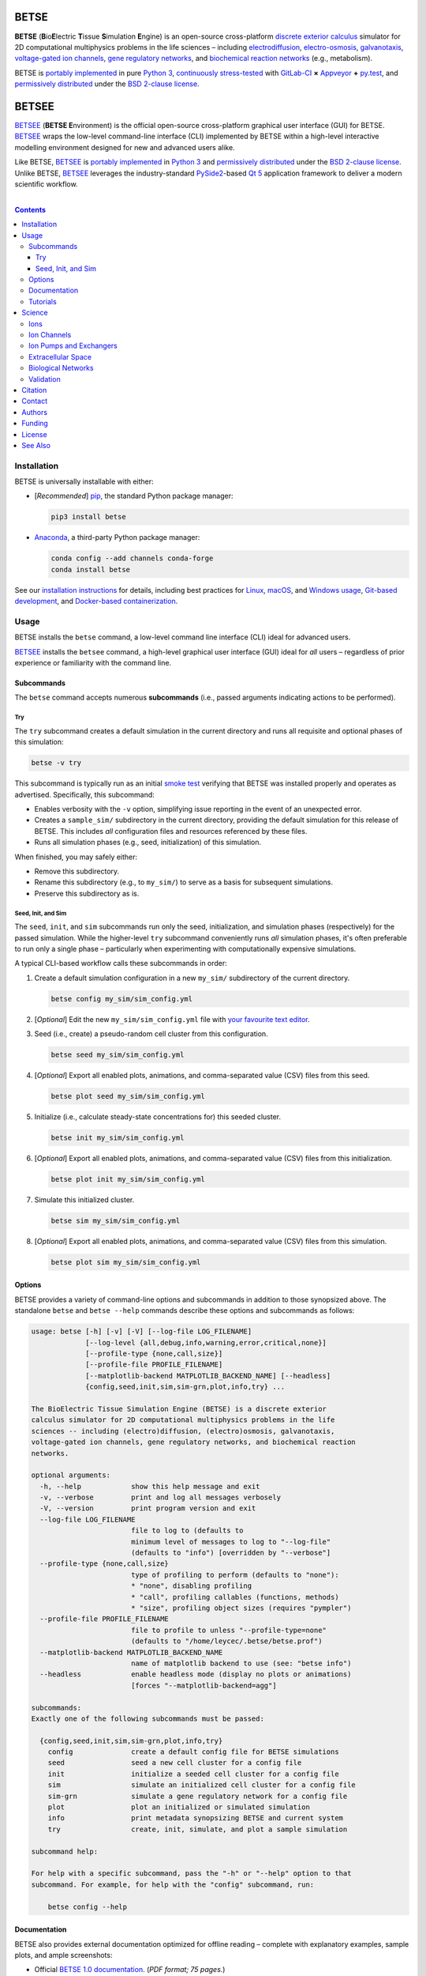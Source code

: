 .. # ------------------( DIRECTIVES                         )------------------
.. # Fallback language applied to all code blocks failing to specify an
.. # explicit language. Since the majority of all code blocks in this document
.. # are Bash one-liners intended to be run interactively, this is "console".
.. # For a list of all supported languages, see also:
.. #     http://build-me-the-docs-please.readthedocs.org/en/latest/Using_Sphinx/ShowingCodeExamplesInSphinx.html#pygments-lexers

.. # FIXME: Sadly, this appears to be unsupported by some ReST parsers and is
.. # thus disabled until more widely supported. *collective shrug*
.. # highlight:: console

.. # ------------------( SYNOPSIS                           )------------------

=====
BETSE
=====

**BETSE** (**B**\ io\ **E**\ lectric **T**\ issue **S**\ imulation **E**\
ngine) is an open-source cross-platform `discrete exterior calculus`_ simulator
for 2D computational multiphysics problems in the life sciences – including
electrodiffusion_, electro-osmosis_, galvanotaxis_, `voltage-gated ion
channels`_, `gene regulatory networks`_, and `biochemical reaction networks`_
(e.g., metabolism).

BETSE is `portably implemented <codebase_>`__ in pure `Python 3`_,
`continuously stress-tested <testing_>`__ with GitLab-CI_ **×** Appveyor_ **+**
py.test_, and `permissively distributed <License_>`__ under the `BSD 2-clause
license`_.

======
BETSEE
======

BETSEE_ (\ **BETSE E**\ nvironment) is the official open-source cross-platform
graphical user interface (GUI) for BETSE. BETSEE_ wraps the low-level
command-line interface (CLI) implemented by BETSE within a high-level
interactive modelling environment designed for new and advanced users alike.

Like BETSE, BETSEE_ is `portably implemented <BETSEE codebase_>`__ in `Python
3`_ and `permissively distributed <License_>`__ under the `BSD 2-clause
license`_. Unlike BETSE, BETSEE_ leverages the industry-standard PySide2_-based
`Qt 5 <Qt_>`_ application framework to deliver a modern scientific workflow.

.. # ------------------( TABLE OF CONTENTS                  )------------------
.. # Blank line. By default, Docutils appears to only separate the subsequent
.. # table of contents heading from the prior paragraph by less than a single
.. # blank line, hampering this table's readability and aesthetic comeliness.

|

.. # Table of contents, excluding the above document heading. While the
.. # official reStructuredText documentation suggests that a language-specific
.. # heading will automatically prepend this table, this does *NOT* appear to
.. # be the case. Instead, this heading must be explicitly declared.

.. contents:: **Contents**
   :local:

.. # ------------------( DESCRIPTION                        )------------------

Installation
============

BETSE is universally installable with either:

- [\ *Recommended*\ ] pip_, the standard Python package manager:

  .. code-block:: console

     pip3 install betse

- Anaconda_, a third-party Python package manager:

  .. code-block:: console

     conda config --add channels conda-forge
     conda install betse

See our `installation instructions <install_>`__ for details, including best
practices for `Linux <install Linux>`__, `macOS <install macOS>`__, and
`Windows usage <install Windows>`__, `Git-based development <install
developers_>`__, and `Docker-based containerization <install Docker_>`__.

Usage
=====

BETSE installs the ``betse`` command, a low-level command line interface (CLI)
ideal for advanced users.

BETSEE_ installs the ``betsee`` command, a high-level graphical user interface
(GUI) ideal for *all* users – regardless of prior experience or familiarity
with the command line.

Subcommands
-----------

The ``betse`` command accepts numerous **subcommands** (i.e., passed arguments
indicating actions to be performed).

Try
~~~

The ``try`` subcommand creates a default simulation in the current directory
and runs all requisite and optional phases of this simulation:

.. code-block:: console

   betse -v try

This subcommand is typically run as an initial `smoke test`_ verifying that
BETSE was installed properly and operates as advertised. Specifically, this
subcommand:

- Enables verbosity with the ``-v`` option, simplifying issue reporting in the
  event of an unexpected error.
- Creates a ``sample_sim/`` subdirectory in the current directory, providing
  the default simulation for this release of BETSE. This includes *all*
  configuration files and resources referenced by these files.
- Runs all simulation phases (e.g., seed, initialization) of this simulation.

When finished, you may safely either:

+ Remove this subdirectory.
+ Rename this subdirectory (e.g., to ``my_sim/``) to serve as a basis for
  subsequent simulations.
+ Preserve this subdirectory as is.

Seed, Init, and Sim
~~~~~~~~~~~~~~~~~~~

The ``seed``, ``init``, and ``sim`` subcommands run only the seed,
initialization, and simulation phases (respectively) for the passed simulation.
While the higher-level ``try`` subcommand conveniently runs *all* simulation
phases, it's often preferable to run only a single phase – particularly when
experimenting with computationally expensive simulations.

A typical CLI-based workflow calls these subcommands in order:

#. Create a default simulation configuration in a new ``my_sim/`` subdirectory
   of the current directory.

   .. code-block:: console

      betse config my_sim/sim_config.yml

#. [\ *Optional*\ ] Edit the new ``my_sim/sim_config.yml`` file with `your
   favourite text editor <Atom_>`__.
#. Seed (i.e., create) a pseudo-random cell cluster from this configuration.

   .. code-block:: console

      betse seed my_sim/sim_config.yml

#. [\ *Optional*\ ] Export all enabled plots, animations, and comma-separated
   value (CSV) files from this seed.

   .. code-block:: console

      betse plot seed my_sim/sim_config.yml

#. Initialize (i.e., calculate steady-state concentrations for) this seeded
   cluster.

   .. code-block:: console

      betse init my_sim/sim_config.yml

#. [\ *Optional*\ ] Export all enabled plots, animations, and comma-separated
   value (CSV) files from this initialization.

   .. code-block:: console

      betse plot init my_sim/sim_config.yml

#. Simulate this initialized cluster.

   .. code-block:: console

      betse sim my_sim/sim_config.yml

#. [\ *Optional*\ ] Export all enabled plots, animations, and comma-separated
   value (CSV) files from this simulation.

   .. code-block:: console

      betse plot sim my_sim/sim_config.yml

Options
-------

BETSE provides a variety of command-line options and subcommands in addition to
those synopsized above. The standalone ``betse`` and ``betse --help`` commands
describe these options and subcommands as follows:

.. code-block:: console

   usage: betse [-h] [-v] [-V] [--log-file LOG_FILENAME]
                [--log-level {all,debug,info,warning,error,critical,none}]
                [--profile-type {none,call,size}]
                [--profile-file PROFILE_FILENAME]
                [--matplotlib-backend MATPLOTLIB_BACKEND_NAME] [--headless]
                {config,seed,init,sim,sim-grn,plot,info,try} ...
   
   The BioElectric Tissue Simulation Engine (BETSE) is a discrete exterior
   calculus simulator for 2D computational multiphysics problems in the life
   sciences -- including (electro)diffusion, (electro)osmosis, galvanotaxis,
   voltage-gated ion channels, gene regulatory networks, and biochemical reaction
   networks.
   
   optional arguments:
     -h, --help            show this help message and exit
     -v, --verbose         print and log all messages verbosely
     -V, --version         print program version and exit
     --log-file LOG_FILENAME
                           file to log to (defaults to
                           minimum level of messages to log to "--log-file"
                           (defaults to "info") [overridden by "--verbose"]
     --profile-type {none,call,size}
                           type of profiling to perform (defaults to "none"):
                           * "none", disabling profiling
                           * "call", profiling callables (functions, methods)
                           * "size", profiling object sizes (requires "pympler")
     --profile-file PROFILE_FILENAME
                           file to profile to unless "--profile-type=none"
                           (defaults to "/home/leycec/.betse/betse.prof")
     --matplotlib-backend MATPLOTLIB_BACKEND_NAME
                           name of matplotlib backend to use (see: "betse info")
     --headless            enable headless mode (display no plots or animations)
                           [forces "--matplotlib-backend=agg"]
   
   subcommands:
   Exactly one of the following subcommands must be passed:
   
     {config,seed,init,sim,sim-grn,plot,info,try}
       config              create a default config file for BETSE simulations
       seed                seed a new cell cluster for a config file
       init                initialize a seeded cell cluster for a config file
       sim                 simulate an initialized cell cluster for a config file
       sim-grn             simulate a gene regulatory network for a config file
       plot                plot an initialized or simulated simulation
       info                print metadata synopsizing BETSE and current system
       try                 create, init, simulate, and plot a sample simulation
   
   subcommand help:
   
   For help with a specific subcommand, pass the "-h" or "--help" option to that
   subcommand. For example, for help with the "config" subcommand, run:
   
       betse config --help

Documentation
-------------

BETSE also provides external documentation optimized for offline reading –
complete with explanatory examples, sample plots, and ample screenshots:

- Official `BETSE 1.0 documentation`_. (\ *PDF format; 75 pages.*\ )
- Official `BETSE 0.4 documentation`_. (\ *PDF format; 72 pages.*\ )
- Official `BETSE 0.3 documentation`_. (\ *PDF format; 77 pages.*\ )

Tutorials
---------

BETSE provides a range of `hands-on tutorial materials <tutorial user_>`__,
including simulation files to run key published simulations, as well as a
`Developer's Tutorial <tutorial dev_>`__ demonstrating how to load and work
with BETSE modules, methods, and simulations in external code projects:

- Official `BETSE Tutorial Simulation Packages <tutorial user_>`__. (\ *YAML
  format.*\ )
- Official `BETSE Developer's Tutorial <tutorial dev_>`__. (\ *Jupyter
  Notebook format.*\ )

Science
============

BETSE simulates biorealistic electrochemical phenomena in `gap junction`_\
-networked 2D cellular collectives. To predict `bioelectric patterns
<bioelectricity_>`__ and their spatio-temporal dynamics, BETSE:

- Models `ion channel`_ and `gap junction`_ activity.
- Tracks changes in ion concentration and net ionic charge.
- Calculates endogenous voltages and currents.
- Accepts simulation parameters, variables, and options as human-readable,
  well-commented configuration files in YAML_ format.
- Exports simulation results to a variety of output formats, including:

  - Publication-quality:

    - Plots, charts, and animations driven by Matplotlib_, the industry
      standard for open-source plot visualization.
    - `Directed graphs`_ (i.e., networks) driven by Graphviz_, the industry
      standard for open-source graph visualization.

  - Internet-friendly compressed video driven by any of various popular
    open-source video encoders, including FFmpeg_, Libav_, and MEncoder_.
  - Post-processable tabular data (e.g., `comma-separated values (CSV)
    <comma-separated values_>`__).

- Imports bitmask images defining the shapes of:

  - Cell clusters.
  - Cell cluster regions localizing `ion channel`_ activity, typically
    signifying disparate types of adjacent tissue.

To assemble simple concepts into complex simulations, BETSE supplies a richly
configurable, highly scalable biological toolset consisting of:

Ions
----

Simulations may enable arbitrary combinations of the principal ions implicated
in bioelectrical signaling – including:

- Sodium_ (*Na*\ :sup:`+`).
- Potassium_ (*K*\ :sup:`+`).
- Chloride_ (*Cl*\ :sup:`-`).
- Calcium_ (*Ca*\ :sup:`2+`).
- Hydrogen_ (*H*\ :sup:`+`).
- `Anionic proteins`_ (*P*\ :sup:`-`).
- Bicarbonate_ (*HCO*\ :sup:`-`\ :sub:`3`).

Ion Channels
------------

Individual cells in simulations may enable arbitrary combinations of
`voltage-gated ion channels`_, each implementing the `Hodgkin-Huxley (HH)
formalism`_ with experimentally-derived parameters sourced from reputable
`knowledge-based systems`_ (e.g., Channelpedia_). Explicitly supported channel
types include:

- HCN1_, HCN2_, and HCN4_.
- `L-type Ca`_, `T-type Ca`_, and |P/Q-type Ca|_.
- Kir2.1_.
- Kv1.1_, Kv1.2_, Kv1.5_. Kv3.3_, and Kv3.4_.
- Nav1.2_, Nav1.3_, and Nav1.6_.
- `Leak <leak channels_>`__ and `ligand-gated channels`_, including:

  - |Calcium-gated K+ channels|_.

Custom ion channels parametrized by user-selected constants may be trivially
defined in the same manner (e.g., via a YAML_\ -formatted configuration file).

Ion Pumps and Exchangers
------------------------

For fine-grained control over cell dynamics, notable ion pumps and exchangers
may also be selectively enabled – including:

- |Ca2+-ATPase|_.
- |H+/K+-ATPase|_.
- |Na+/K+-ATPase|_.
- V-ATPase_.

Custom ion pumps and exchangers parametrized by user-selected constants may be
trivially defined in the same manner (e.g., via a YAML_\ -formatted
configuration file).

Extracellular Space
-------------------

Cells form interconnected intracellular networks via voltage-sensitive `gap
junction connections <gap junction_>`__ embedded within an `extracellular
environment`_, maintained by `tight junctions`_ at the cell cluster periphery.
Simulation of this environment enables exploration of `local field
potentials`_, `transepithelial potential`_, and `ephaptic coupling`_ between
cells.

Biological Networks
-------------------

Simulation of `gene regulatory <gene regulatory networks_>`__ and `biochemical
reaction networks`_ at both the cellular and mitochondrial level supports deep
spatial analysis of otherwise intractable biological processes. Metabolism,
disease, aging, and other `genetic <genetics_>`__ and `epigenetic
<epigenetics_>`__ phenomena commonly associated with quasi-`Big Data`_ are all
valid targets for exhaustive study with BETSE.

To integrate these potent control systems with bioelectrical signaling, the
`activity <enzyme activity_>`__-modulated interaction between `gene products`_
and similar biochemicals is fully integrated with `ion channels <ion
channel_>`__, `ion pumps`_, and `gap junctions`_.

Validation
----------

BETSE is peer-reviewed software receiving continual evidence-based scrutiny.
Simulation output is reproducibly synchronized with experimental observations on
`membrane permeability`_, `resting potential`_, ion concentration, and similar
real-world biophysical quantities. Predictable outcomes have been demonstrated
for such well-known cases as:

-  `Transmembrane voltage changes <transmembrane voltage_>`__ on perturbations
   to single cell membrane states and environmental ion concentrations.
-  `Transepithelial potential differences (TEPD) <transepithelial
   potential_>`__.
-  Bioelectrical signals at large-scale cellular wound sites.

Citation
========

BETSE is formally described in our `introductory paper <2016 article_>`__.
Third-party papers, theses, and other texts leveraging BETSE should ideally
cite the following:

    `Alexis Pietak`_ and `Michael Levin`_, 2016. |2016 article name|_
    |2016 article supplement|_ [#supplement]_ |2016 journal name|_ *4*\ (55).
    :sup:`https://doi.org/10.3389/fbioe.2016.00055`

Subsequent papers expanding the BETSE architecture with additional theory,
experimental results, and comparative metrics include:

    * `Alexis Pietak`_ and `Michael Levin`_, 2017. |2017 article name|_
      |2017 article supplement|_ [#supplement]_ |2017 journal name|_ *14*\ (134),
      p.20170425. :sup:`https://doi.org/10.1098/rsif.2017.0425`
    * Vaibhav P. Pai, `Alexis Pietak`_, Valerie Willocq, Bin Ye, Nian-Qing Shi,
      and `Michael Levin`_, 2018. |2018 hcn2 article name|_ |2018 hcn2 article
      supplement|_ [#supplement]_ |2018 hcn2 journal name|_ *9*\ (1), p.998.
      :sup:`https://doi.org/10.1038/s41467-018-03334-5`
    * Javier Cervera, `Alexis Pietak`_, `Michael Levin`_, and Salvador Mafe,
      2018. |2018 coupling article name|_ |2018 coupling journal name|_ *128*,
      pp.45—61. :sup:`https://doi.org/10.1016/j.bioelechem.2018.04.013`
    * `Alexis Pietak`_ and `Michael Levin`_, 2018. |2018 review article name|_
      |2018 review journal name|_
      :sup:`https://doi.org/10.1016/j.pbiomolbio.2018.03.008`
    * `Alexis Pietak`_, Johanna Bischof, Joshua LaPalme, Junji Morokuma, and
      `Michael Levin`_, 2019. |2019 article name|_ |2019 journal name|_
      :sup:`https://doi.org/10.1371/journal.pcbi.1006904`

.. # FIXME: Add an image thumbnail for the first article above displaying the
.. # cover image selected by the prior journal for that edition's cover article.

.. # Note that, for unknown reasons, this footnote *MUST* be refenced above and
.. # defined here rather than in the supplement replacements defined below.

.. [#supplement]
   This article's supplement extends the cursory theory presented by this
   article with a rigorous treatment of the mathematics, formalisms, and
   abstractions required to fully reproduce this work. If theoretical questions
   remain after completing the main article, please consult this supplement.

Contact
=======

To contact `Dr. Pietak`_, the principal developer of the BETSE codebase and
first or second author of all above papers, cordially direct correspondence to
either:

* The `anonymous contact form <Organic Mechanics Contact_>`__ at `Organic
  Mechanics`_, the personal archives of all material published to date by
  `Dr. Pietak`_ – including papers, presentations, textbooks, and additional
  theoretical work.
* The personal e-mail account of `Dr. Pietak`_: [#e-mail]_

  * *Username:* **alexis** ``{dot}`` **pietak**
  * *Hostname:* **gmail** ``{dot}`` **com**

To report a software issue (e.g., bug, crash, or other unexpected behaviour)
*or* request a new feature in BETSE, consider `submitting a new issue <issue
submission_>`__ to our `issue tracker`_. Thanks in advance; it's only through
generous user contributions that your user experience can continue to improve.

.. [#e-mail]
   To protect Dr. Pietak's e-mail address against `automated harvesting <e-mail
   harvesting_>`__, this address has been intentionally obfuscated. Reconstruct
   the original address by:

   * Replacing the ``{dot}`` substring with the ``.`` charecter.
   * Concatenating the username and hostname strings with the ``@`` character.

   For this reason, consider directing correspondence to the `anonymous contact
   form <Organic Mechanics Contact_>`__ at `Organic Mechanics`_ instead.

Authors
=======

BETSE comes courtesy a dedicated community of `authors <author list_>`__ and
contributors_ – without whom this project would be computationally impoverished,
biologically misaligned, and simply unusable.

**Thanks, all.**

Funding
=======

BETSE is currently independently financed as a volunteer open-source project.
Prior grant funding sources include (in chronological order):

#. For the five year period spanning 2015—2019, BETSE was graciously associated
   with the `Paul Allen Discovery Center`_ at `Tufts University`_ and supported
   by a `Paul Allen Discovery Center award`_ from the `Paul G. Allen Frontiers
   Group`_ .

License
=======

BETSE is open-source software `released <license_>`__ under the permissive `BSD
2-clause license`_.

The logo prominently displayed on this `project page <project_>`__ is a flat
`Noun Project`_ icon entitled `"Cow," <Cows collection_>`__ `kindly released
<Noun Project license_>`__ under the permissive `BSD-compatible <license
compatibility_>`__ `CC BY 3.0 license`_ by `Maxim Kulikov`_.

See Also
========

For prospective users:

-  `Installation <install_>`__, detailing BETSE's installation with exhaustive
   platform-specific instructions.

For prospective contributors:

-  `Development <doc/md/DEVELOP.md>`__, detailing development of the BETSE
   codebase – philosophy, workflow, and otherwise.
-  `Testing <doc/md/TEST.md>`__, detailing testing of the BETSE codebase –
   `continuous integration`_, manual testing, and otherwise.
-  `Freezing <doc/md/FREEZE.md>`__, detailing conversion of the BETSE codebase
   into redistributable platform-specific executable binaries.

.. # ------------------( LINKS ~ betse                      )------------------
.. _codebase:
   https://gitlab.com/betse/betse/tree/master
.. _conda package:
   https://anaconda.org/conda-forge/betse
.. _contributors:
   https://gitlab.com/betse/betse/graphs/master
.. _issue submission:
   https://gitlab.com/betse/betse/issues/new?issue%5Bassignee_id%5D=&issue%5Bmilestone_id%5D=
.. _issue tracker:
   https://gitlab.com/betse/betse/issues
.. _project:
   https://gitlab.com/betse/betse
.. _tarballs:
   https://gitlab.com/betse/betse/tags

.. # ------------------( LINKS ~ betse : ci                 )------------------
.. _Appveyor:
   https://ci.appveyor.com/project/betse/betse/branch/master
.. _testing:
   https://gitlab.com/betse/betse/pipelines

.. # ------------------( LINKS ~ betse : docs               )------------------
.. _BETSE 1.0 documentation:
   https://www.dropbox.com/s/3rsbrjq2ljal8dl/BETSE_Documentation_April10th2019.pdf?dl=0
.. _BETSE 0.4 documentation:
   https://www.dropbox.com/s/n8qfms2oks9cvv2/BETSE04_Documentation_Dec1st2016.pdf?dl=0
.. _BETSE 0.3 documentation:
   https://www.dropbox.com/s/fsxhjpipbiog0ru/BETSE_Documentation_Nov1st2015.pdf?dl=0

.. # ------------------( LINKS ~ betse : local              )------------------
.. _author list:
   doc/md/AUTHORS.md
.. _license:
   LICENSE

.. # ------------------( LINKS ~ betse : local : install    )------------------
.. _install:
   doc/rst/INSTALL.rst
.. _install developers:
   doc/rst/INSTALL.rst#developers
.. _install Docker:
   doc/rst/INSTALL.rst#docker
.. _install Linux:
   doc/rst/INSTALL.rst#linux
.. _install macOS:
   doc/rst/INSTALL.rst#macos
.. _install Windows:
   doc/rst/INSTALL.rst#windows

.. # ------------------( LINKS ~ betse : local : tutorial   )------------------
.. _tutorial dev:
   doc/md/DEV_DEMO.md
.. _tutorial user:
   doc/md/TUTORIALS.md

.. # ------------------( LINKS ~ betsee                     )------------------
.. _BETSEE:
   https://gitlab.com/betse/betsee
.. _BETSEE codebase:
   https://gitlab.com/betse/betsee/tree/master

.. # ------------------( LINKS ~ academia                   )------------------
.. _Michael Levin:
.. _Levin, Michael:
   https://ase.tufts.edu/biology/labs/levin
.. _Channelpedia:
   http://channelpedia.epfl.ch
.. _Paul Allen Discovery Center:
   http://www.alleninstitute.org/what-we-do/frontiers-group/discovery-centers/allen-discovery-center-tufts-university
.. _Paul Allen Discovery Center award:
   https://www.alleninstitute.org/what-we-do/frontiers-group/news-press/press-resources/press-releases/paul-g-allen-frontiers-group-announces-allen-discovery-center-tufts-university
.. _Paul G. Allen Frontiers Group:
   https://www.alleninstitute.org/what-we-do/frontiers-group
.. _Tufts University:
   https://www.tufts.edu

.. # ------------------( LINKS ~ academia : ally            )------------------
.. _Alexis Pietak:
.. _Pietak, Alexis:
.. _Dr. Pietak:
   https://www.researchgate.net/profile/Alexis_Pietak
.. _Organic Mechanics:
   https://www.omecha.org
.. _Organic Mechanics Contact:
   https://www.omecha.org/contact

.. # ------------------( LINKS ~ paper : 2016               )------------------
.. _2016 article:
   http://journal.frontiersin.org/article/10.3389/fbioe.2016.00055/abstract

.. |2016 article name| replace::
   **Exploring instructive physiological signaling with the bioelectric tissue
   simulation engine (BETSE).**
.. _2016 article name:
   http://journal.frontiersin.org/article/10.3389/fbioe.2016.00055/abstract

.. |2016 article supplement| replace::
   **(**\ Supplement\ **).**
.. _2016 article supplement:
   https://www.frontiersin.org/articles/file/downloadfile/203679_supplementary-materials_datasheets_1_pdf/octet-stream/Data%20Sheet%201.PDF/1/203679

.. |2016 journal name| replace::
   *Frontiers in Bioengineering and Biotechnology,*
.. _2016 journal name:
   http://journal.frontiersin.org/journal/bioengineering-and-biotechnology

.. # ------------------( LINKS ~ paper ~ 2017               )------------------
.. |2017 article name| replace::
   **Bioelectric gene and reaction networks: computational modelling of genetic, biochemical and bioelectrical dynamics in pattern regulation.**
.. _2017 article name:
   http://rsif.royalsocietypublishing.org/content/14/134/20170425

.. |2017 article supplement| replace::
   **(**\ Supplement\ **).**
.. _2017 article supplement:
   https://figshare.com/collections/Supplementary_material_from_Bioelectric_gene_and_reaction_networks_computational_modelling_of_genetic_biochemical_and_bioelectrical_dynamics_in_pattern_regulation_/3878404

.. |2017 journal name| replace::
   *Journal of The Royal Society Interface,*
.. _2017 journal name:
   http://rsif.royalsocietypublishing.org

.. # ------------------( LINKS ~ paper ~ 2018 : hcn2        )------------------
.. |2018 hcn2 article name| replace::
   **HCN2 rescues brain defects by enforcing endogenous voltage pre-patterns.**
.. _2018 hcn2 article name:
   https://www.nature.com/articles/s41467-018-03334-5

.. |2018 hcn2 article supplement| replace::
   **(**\ Supplement\ **).**
.. _2018 hcn2 article supplement:
   https://static-content.springer.com/esm/art%3A10.1038%2Fs41467-018-03334-5/MediaObjects/41467_2018_3334_MOESM1_ESM.pdf

.. |2018 hcn2 journal name| replace::
   *Nature Communications.*
.. _2018 hcn2 journal name:
   https://www.nature.com

.. # ------------------( LINKS ~ paper ~ 2018 : coupling    )------------------
.. |2018 coupling article name| replace::
   **Bioelectrical coupling in multicellular domains regulated by gap junctions: A conceptual approach.**
.. _2018 coupling article name:
   https://www.sciencedirect.com/science/article/pii/S156753941830063X?via%3Dihub

.. |2018 coupling journal name| replace::
   *Bioelectrochemistry.*
.. _2018 coupling journal name:
   https://www.sciencedirect.com/journal/bioelectrochemistry

.. # ------------------( LINKS ~ paper ~ 2018 : review      )------------------
.. |2018 review article name| replace::
   **Bioelectrical control of positional information in development and regeneration: A review of conceptual and computational advances.**
.. _2018 review article name:
   https://www.sciencedirect.com/science/article/pii/S0079610718300415

.. |2018 review journal name| replace::
   *Progress in Biophysics and Molecular Biology.*
.. _2018 review journal name:
   https://www.sciencedirect.com/journal/progress-in-biophysics-and-molecular-biology

.. # ------------------( LINKS ~ paper ~ 2019               )------------------
.. |2019 article name| replace::
   **Neural control of body-plan axis in regenerating planaria.**
.. _2019 article name:
   https://journals.plos.org/ploscompbiol/article?id=10.1371/journal.pcbi.1006904

.. |2019 journal name| replace::
   *PLOS Computational Biology.*
.. _2019 journal name:
   https://journals.plos.org/ploscompbiol

.. # ------------------( LINKS ~ science                    )------------------
.. _bioelectricity:
   https://en.wikipedia.org/wiki/Bioelectromagnetics
.. _biochemical reaction networks:
   http://www.nature.com/subjects/biochemical-reaction-networks
.. _discrete exterior calculus:
   https://en.wikipedia.org/wiki/Discrete_exterior_calculus
.. _electrodiffusion:
   https://en.wikipedia.org/wiki/Nernst%E2%80%93Planck_equation
.. _electro-osmosis:
   https://en.wikipedia.org/wiki/Electro-osmosis
.. _enzyme activity:
   https://en.wikipedia.org/wiki/Enzyme_assay
.. _ephaptic coupling:
   https://en.wikipedia.org/wiki/Ephaptic_coupling
.. _epigenetics:
   https://en.wikipedia.org/wiki/Epigenetics
.. _extracellular environment:
   https://en.wikipedia.org/wiki/Extracellular
.. _finite volume:
   https://en.wikipedia.org/wiki/Finite_volume_method
.. _galvanotaxis:
   https://en.wiktionary.org/wiki/galvanotaxis
.. _gap junction:
.. _gap junctions:
   https://en.wikipedia.org/wiki/Gap_junction
.. _gene products:
   https://en.wikipedia.org/wiki/Gene_product
.. _gene regulatory networks:
   https://en.wikipedia.org/wiki/Gene_regulatory_network
.. _genetics:
   https://en.wikipedia.org/wiki/Genetics
.. _genetic algorithms:
   https://en.wikipedia.org/wiki/Genetic_algorithm
.. _Hodgkin-Huxley (HH) formalism:
   https://en.wikipedia.org/wiki/Hodgkin%E2%80%93Huxley_model
.. _local field potentials:
   https://en.wikipedia.org/wiki/Local_field_potential
.. _membrane permeability:
   https://en.wikipedia.org/wiki/Cell_membrane
.. _resting potential:
   https://en.wikipedia.org/wiki/Resting_potential
.. _tight junctions:
   https://en.wikipedia.org/wiki/Tight_junction
.. _transmembrane voltage:
   https://en.wikipedia.org/wiki/Membrane_potential
.. _transepithelial potential:
   https://en.wikipedia.org/wiki/Transepithelial_potential_difference

.. # ------------------( LINKS ~ science : ions             )------------------
.. _anionic proteins:
   https://en.wikipedia.org/wiki/Ion#anion
.. _bicarbonate: https://en.wikipedia.org/wiki/Bicarbonate
.. _calcium:     https://en.wikipedia.org/wiki/Calcium_in_biology
.. _chloride:    https://en.wikipedia.org/wiki/Chloride
.. _hydrogen:    https://en.wikipedia.org/wiki/Hydron_(chemistry)
.. _sodium:      https://en.wikipedia.org/wiki/Sodium_in_biology
.. _potassium:   https://en.wikipedia.org/wiki/Potassium_in_biology

.. # ------------------( LINKS ~ science : channels         )------------------
.. _ion channel:
   https://en.wikipedia.org/wiki/Ion_channel
.. _leak channels:
   https://en.wikipedia.org/wiki/Leak_channel
.. _ligand-gated channels:
   https://en.wikipedia.org/wiki/Ligand-gated_ion_channel
.. _voltage-gated ion channels:
   https://en.wikipedia.org/wiki/Voltage-gated_ion_channel

.. |calcium-gated K+ channels| replace::
   Calcium-gated K\ :sup:`+` channels
.. _calcium-gated K+ channels:
   https://en.wikipedia.org/wiki/Calcium-activated_potassium_channel

.. # ------------------( LINKS ~ science : channels : type  )------------------
.. _HCN1:   http://channelpedia.epfl.ch/ionchannels/61
.. _HCN2:   http://channelpedia.epfl.ch/ionchannels/62
.. _HCN4:   http://channelpedia.epfl.ch/ionchannels/64
.. _Kir2.1: http://channelpedia.epfl.ch/ionchannels/42
.. _Kv1.1:  http://channelpedia.epfl.ch/ionchannels/1
.. _Kv1.2:  http://channelpedia.epfl.ch/ionchannels/2
.. _Kv1.5:  http://channelpedia.epfl.ch/ionchannels/5
.. _Kv3.3:  http://channelpedia.epfl.ch/ionchannels/13
.. _Kv3.4:  http://channelpedia.epfl.ch/ionchannels/14
.. _Nav1.2: http://channelpedia.epfl.ch/ionchannels/121
.. _Nav1.3: http://channelpedia.epfl.ch/ionchannels/122
.. _Nav1.6: http://channelpedia.epfl.ch/ionchannels/125
.. _L-type Ca:   http://channelpedia.epfl.ch/ionchannels/212
.. _T-type Ca:   https://en.wikipedia.org/wiki/T-type_calcium_channel

.. |P/Q-type Ca| replace:: :sup:`P`\ /\ :sub:`Q`-type Ca
.. _P/Q-type Ca:
   http://channelpedia.epfl.ch/ionchannels/78

.. # ------------------( LINKS ~ science : pumps : type     )------------------
.. _ion pumps:
   https://en.wikipedia.org/wiki/Active_transport

.. # ------------------( LINKS ~ science : pumps : type     )------------------
.. _V-ATPase: https://en.wikipedia.org/wiki/V-ATPase

.. |Ca2+-ATPase| replace:: Ca\ :sup:`2+`-ATPase
.. _Ca2+-ATPase: https://en.wikipedia.org/wiki/Calcium_ATPase

.. |H+/K+-ATPase| replace:: H\ :sup:`+`/K\ :sup:`+`-ATPase
.. _H+/K+-ATPase: https://en.wikipedia.org/wiki/Hydrogen_potassium_ATPase

.. |Na+/K+-ATPase| replace:: Na\ :sup:`+`/K\ :sup:`+`-ATPase
.. _Na+/K+-ATPase: https://en.wikipedia.org/wiki/Na%2B/K%2B-ATPase

.. # ------------------( LINKS ~ science : computer         )------------------
.. _Big Data:
   https://en.wikipedia.org/wiki/Big_data
.. _comma-separated values:
   https://en.wikipedia.org/wiki/Comma-separated_values
.. _continuous integration:
   https://en.wikipedia.org/wiki/Continuous_integration
.. _directed graphs:
   https://en.wikipedia.org/wiki/Directed_graph
.. _e-mail harvesting:
   https://en.wikipedia.org/wiki/Email_address_harvesting
.. _genenic algorithms:
   https://en.wikipedia.org/wiki/Genetic_algorithm
.. _knowledge-based systems:
   https://en.wikipedia.org/wiki/Knowledge-based_systems
.. _smoke test:
   https://en.wikipedia.org/wiki/Smoke_testing_(software)

.. # ------------------( LINKS ~ os : linux                 )------------------
.. _APT:
   https://en.wikipedia.org/wiki/Advanced_Packaging_Tool
.. _POSIX:
   https://en.wikipedia.org/wiki/POSIX
.. _Ubuntu:
.. _Ubuntu Linux:
   https://www.ubuntu.com
.. _Ubuntu Linux 16.04 (Xenial Xerus):
   http://releases.ubuntu.com/16.04

.. # ------------------( LINKS ~ os : macos                 )------------------
.. _Homebrew:
   http://brew.sh
.. _MacPorts:
   https://www.macports.org

.. # ------------------( LINKS ~ os : windows               )------------------
.. _WSL:
   https://msdn.microsoft.com/en-us/commandline/wsl/install-win10

.. # ------------------( LINKS ~ soft                       )------------------
.. _Atom:
   https://atom.io
.. _FFmpeg:
   https://ffmpeg.org
.. _Git:
   https://git-scm.com/downloads
.. _GitLab-CI:
   https://about.gitlab.com/gitlab-ci
.. _Graphviz:
   http://www.graphviz.org
.. _Libav:
   https://libav.org
.. _MEncoder:
   https://en.wikipedia.org/wiki/MEncoder
.. _VirtualBox:
   https://www.virtualbox.org
.. _YAML:
   http://yaml.org

.. # ------------------( LINKS ~ soft : icon                )------------------
.. _Cows collection:
   https://thenounproject.com/maxim221/collection/cows
.. _Maxim Kulikov:
   https://thenounproject.com/maxim221
.. _Noun Project:
   https://thenounproject.com
.. _Noun Project license:
   https://thenounproject.com/legal

.. # ------------------( LINKS ~ soft : license             )------------------
.. _license compatibility:
   https://en.wikipedia.org/wiki/License_compatibility#Compatibility_of_FOSS_licenses
.. _BSD 2-clause license:
   https://opensource.org/licenses/BSD-2-Clause
.. _CC BY 3.0 license:
   https://creativecommons.org/licenses/by/3.0

.. # ------------------( LINKS ~ soft : py                  )------------------
.. _dill:
   https://pypi.python.org/pypi/dill
.. _imageio:
   https://imageio.github.io
.. _Matplotlib:
   http://matplotlib.org
.. _NumPy:
   http://www.numpy.org
.. _PyPI:
   https://pypi.python.org
.. _Python:
.. _Python 3:
   https://www.python.org
.. _pip:
   https://pip.pypa.io
.. _py.test:
   http://pytest.org
.. _SciPy:
   http://www.scipy.org


.. # ------------------( LINKS ~ soft : py : conda          )------------------
.. _Anaconda:
   https://www.anaconda.com/download
.. _Anaconda packages:
   https://anaconda.org
.. _conda-forge:
   https://conda-forge.org

.. # ------------------( LINKS ~ soft : py : pyside2        )------------------
.. _PySide2:
   https://wiki.qt.io/PySide2
.. _PySide2 5.6:
   https://code.qt.io/cgit/pyside/pyside.git/log/?h=5.6
.. _PySide2 installation:
   https://wiki.qt.io/PySide2_GettingStarted
.. _PySide2 PPA:
   https://launchpad.net/~thopiekar/+archive/ubuntu/pyside-git
.. _Qt:
   https://www.qt.io
.. _Qt 5.6:
   https://wiki.qt.io/Qt_5.6_Release
